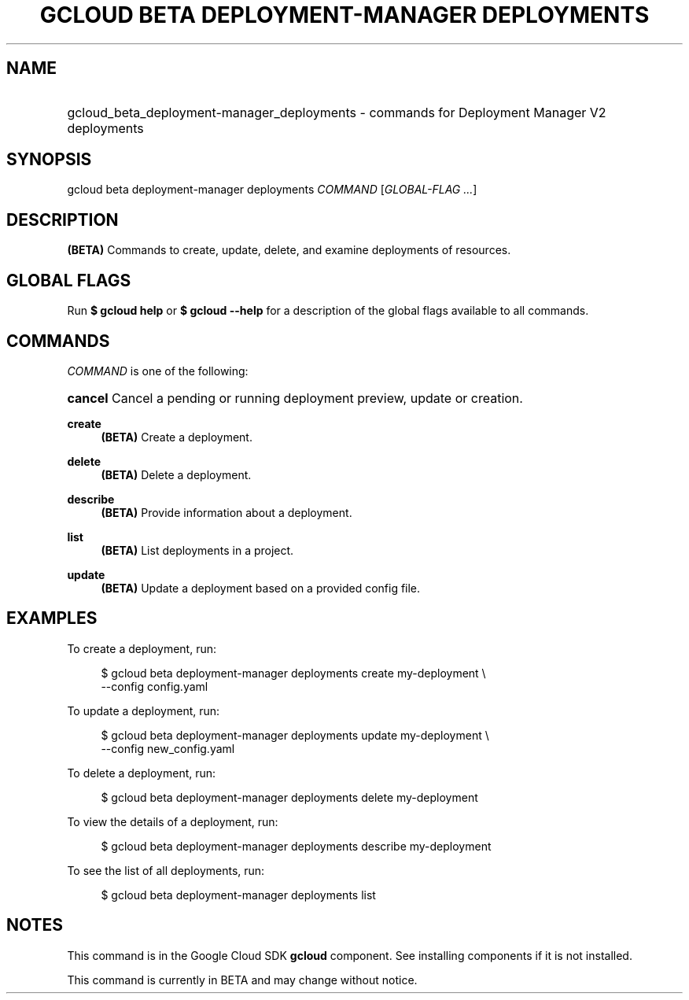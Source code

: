 .TH "GCLOUD BETA DEPLOYMENT-MANAGER DEPLOYMENTS" "1" "" "" ""
.ie \n(.g .ds Aq \(aq
.el       .ds Aq '
.nh
.ad l
.SH "NAME"
.HP
gcloud_beta_deployment-manager_deployments \- commands for Deployment Manager V2 deployments
.SH "SYNOPSIS"
.sp
gcloud beta deployment\-manager deployments \fICOMMAND\fR [\fIGLOBAL\-FLAG \&...\fR]
.SH "DESCRIPTION"
.sp
\fB(BETA)\fR Commands to create, update, delete, and examine deployments of resources\&.
.SH "GLOBAL FLAGS"
.sp
Run \fB$ \fR\fBgcloud\fR\fB help\fR or \fB$ \fR\fBgcloud\fR\fB \-\-help\fR for a description of the global flags available to all commands\&.
.SH "COMMANDS"
.sp
\fICOMMAND\fR is one of the following:
.HP
\fBcancel\fR
Cancel a pending or running deployment preview, update or creation\&.
.RE
.PP
\fBcreate\fR
.RS 4
\fB(BETA)\fR
Create a deployment\&.
.RE
.PP
\fBdelete\fR
.RS 4
\fB(BETA)\fR
Delete a deployment\&.
.RE
.PP
\fBdescribe\fR
.RS 4
\fB(BETA)\fR
Provide information about a deployment\&.
.RE
.PP
\fBlist\fR
.RS 4
\fB(BETA)\fR
List deployments in a project\&.
.RE
.PP
\fBupdate\fR
.RS 4
\fB(BETA)\fR
Update a deployment based on a provided config file\&.
.RE
.SH "EXAMPLES"
.sp
To create a deployment, run:
.sp
.if n \{\
.RS 4
.\}
.nf
$ gcloud beta deployment\-manager deployments create my\-deployment \e
    \-\-config config\&.yaml
.fi
.if n \{\
.RE
.\}
.sp
To update a deployment, run:
.sp
.if n \{\
.RS 4
.\}
.nf
$ gcloud beta deployment\-manager deployments update my\-deployment \e
    \-\-config new_config\&.yaml
.fi
.if n \{\
.RE
.\}
.sp
To delete a deployment, run:
.sp
.if n \{\
.RS 4
.\}
.nf
$ gcloud beta deployment\-manager deployments delete my\-deployment
.fi
.if n \{\
.RE
.\}
.sp
To view the details of a deployment, run:
.sp
.if n \{\
.RS 4
.\}
.nf
$ gcloud beta deployment\-manager deployments describe my\-deployment
.fi
.if n \{\
.RE
.\}
.sp
To see the list of all deployments, run:
.sp
.if n \{\
.RS 4
.\}
.nf
$ gcloud beta deployment\-manager deployments list
.fi
.if n \{\
.RE
.\}
.SH "NOTES"
.sp
This command is in the Google Cloud SDK \fBgcloud\fR component\&. See installing components if it is not installed\&.
.sp
This command is currently in BETA and may change without notice\&.

